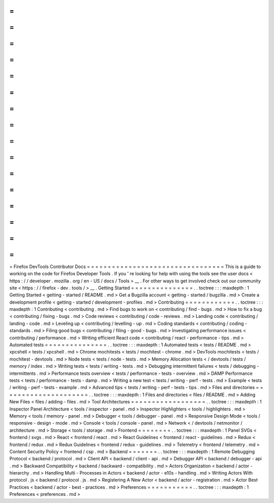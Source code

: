 =
=
=
=
=
=
=
=
=
=
=
=
=
=
=
=
=
=
=
=
=
=
=
=
=
=
=
=
=
=
=
=
=
Firefox
DevTools
Contributor
Docs
=
=
=
=
=
=
=
=
=
=
=
=
=
=
=
=
=
=
=
=
=
=
=
=
=
=
=
=
=
=
=
=
=
This
is
a
guide
to
working
on
the
code
for
Firefox
Developer
Tools
.
If
you
'
re
looking
for
help
with
using
the
tools
see
the
user
docs
<
https
:
/
/
developer
.
mozilla
.
org
/
en
-
US
/
docs
/
Tools
>
__
.
For
other
ways
to
get
involved
check
out
our
community
site
<
https
:
/
/
firefox
-
dev
.
tools
/
>
__
.
Getting
Started
=
=
=
=
=
=
=
=
=
=
=
=
=
=
=
.
.
toctree
:
:
:
maxdepth
:
1
Getting
Started
<
getting
-
started
/
README
.
md
>
Get
a
Bugzilla
account
<
getting
-
started
/
bugzilla
.
md
>
Create
a
development
profile
<
getting
-
started
/
development
-
profiles
.
md
>
Contributing
=
=
=
=
=
=
=
=
=
=
=
=
.
.
toctree
:
:
:
maxdepth
:
1
Contributing
<
contributing
.
md
>
Find
bugs
to
work
on
<
contributing
/
find
-
bugs
.
md
>
How
to
fix
a
bug
<
contributing
/
fixing
-
bugs
.
md
>
Code
reviews
<
contributing
/
code
-
reviews
.
md
>
Landing
code
<
contributing
/
landing
-
code
.
md
>
Leveling
up
<
contributing
/
levelling
-
up
.
md
>
Coding
standards
<
contributing
/
coding
-
standards
.
md
>
Filing
good
bugs
<
contributing
/
filing
-
good
-
bugs
.
md
>
Investigating
performance
issues
<
contributing
/
performance
.
md
>
Writing
efficient
React
code
<
contributing
/
react
-
performance
-
tips
.
md
>
Automated
tests
=
=
=
=
=
=
=
=
=
=
=
=
=
=
=
.
.
toctree
:
:
:
maxdepth
:
1
Automated
tests
<
tests
/
README
.
md
>
xpcshell
<
tests
/
xpcshell
.
md
>
Chrome
mochitests
<
tests
/
mochitest
-
chrome
.
md
>
DevTools
mochitests
<
tests
/
mochitest
-
devtools
.
md
>
Node
tests
<
tests
/
node
-
tests
.
md
>
Memory
Allocation
tests
<
/
devtools
/
tests
/
memory
/
index
.
md
>
Writing
tests
<
tests
/
writing
-
tests
.
md
>
Debugging
intermittent
failures
<
tests
/
debugging
-
intermittents
.
md
>
Performance
tests
overview
<
tests
/
performance
-
tests
-
overview
.
md
>
DAMP
Performance
tests
<
tests
/
performance
-
tests
-
damp
.
md
>
Writing
a
new
test
<
tests
/
writing
-
perf
-
tests
.
md
>
Example
<
tests
/
writing
-
perf
-
tests
-
example
.
md
>
Advanced
tips
<
tests
/
writing
-
perf
-
tests
-
tips
.
md
>
Files
and
directories
=
=
=
=
=
=
=
=
=
=
=
=
=
=
=
=
=
=
=
=
=
.
.
toctree
:
:
:
maxdepth
:
1
Files
and
directories
<
files
/
README
.
md
>
Adding
New
Files
<
files
/
adding
-
files
.
md
>
Tool
Architectures
=
=
=
=
=
=
=
=
=
=
=
=
=
=
=
=
=
=
.
.
toctree
:
:
:
maxdepth
:
1
Inspector
Panel
Architecture
<
tools
/
inspector
-
panel
.
md
>
Inspector
Highlighters
<
tools
/
highlighters
.
md
>
Memory
<
tools
/
memory
-
panel
.
md
>
Debugger
<
tools
/
debugger
-
panel
.
md
>
Responsive
Design
Mode
<
tools
/
responsive
-
design
-
mode
.
md
>
Console
<
tools
/
console
-
panel
.
md
>
Network
<
/
devtools
/
netmonitor
/
architecture
.
md
>
Storage
<
tools
/
storage
.
md
>
Frontend
=
=
=
=
=
=
=
=
.
.
toctree
:
:
:
maxdepth
:
1
Panel
SVGs
<
frontend
/
svgs
.
md
>
React
<
frontend
/
react
.
md
>
React
Guidelines
<
frontend
/
react
-
guidelines
.
md
>
Redux
<
frontend
/
redux
.
md
>
Redux
Guidelines
<
frontend
/
redux
-
guidelines
.
md
>
Telemetry
<
frontend
/
telemetry
.
md
>
Content
Security
Policy
<
frontend
/
csp
.
md
>
Backend
=
=
=
=
=
=
=
.
.
toctree
:
:
:
maxdepth
:
1
Remote
Debugging
Protocol
<
backend
/
protocol
.
md
>
Client
API
<
backend
/
client
-
api
.
md
>
Debugger
API
<
backend
/
debugger
-
api
.
md
>
Backward
Compatibility
<
backend
/
backward
-
compatibility
.
md
>
Actors
Organization
<
backend
/
actor
-
hierarchy
.
md
>
Handling
Multi
-
Processes
in
Actors
<
backend
/
actor
-
e10s
-
handling
.
md
>
Writing
Actors
With
protocol
.
js
<
backend
/
protocol
.
js
.
md
>
Registering
A
New
Actor
<
backend
/
actor
-
registration
.
md
>
Actor
Best
Practices
<
backend
/
actor
-
best
-
practices
.
md
>
Preferences
=
=
=
=
=
=
=
=
=
=
=
.
.
toctree
:
:
:
maxdepth
:
1
Preferences
<
preferences
.
md
>

